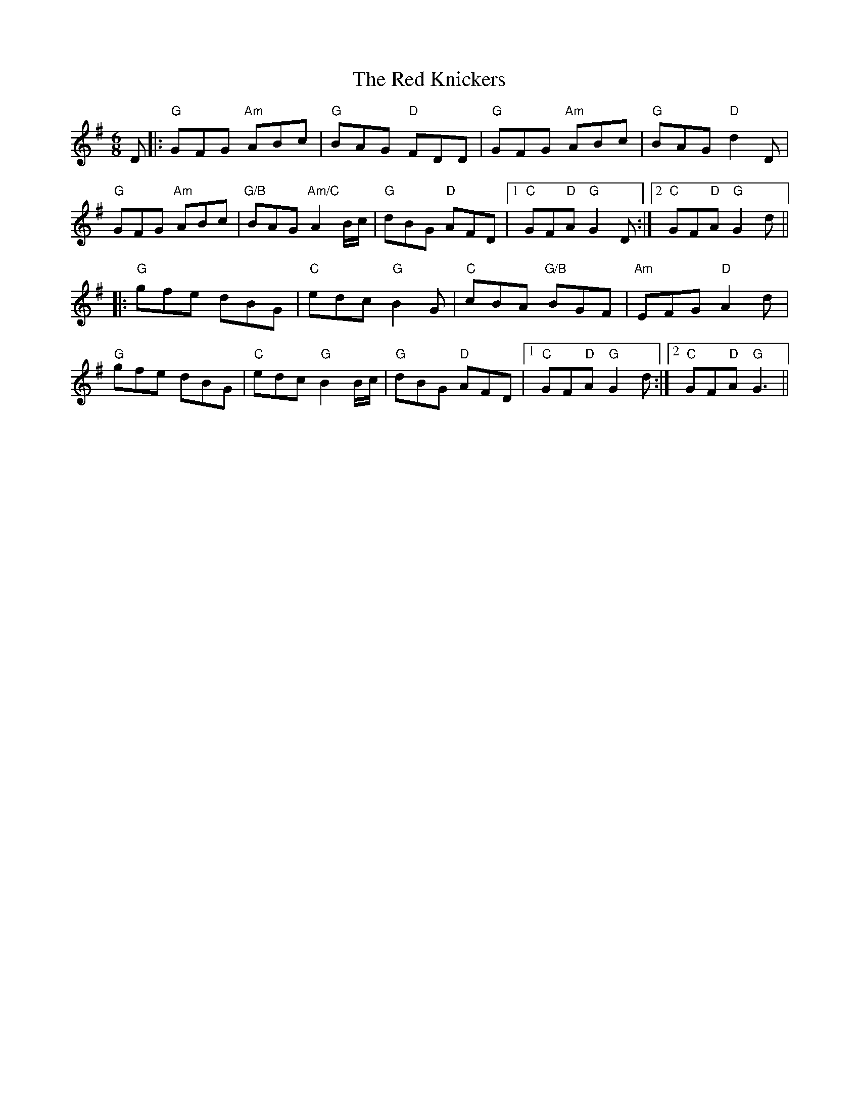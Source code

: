 X: 33894
T: Red Knickers, The
R: jig
M: 6/8
K: Gmajor
D|:"G"GFG "Am"ABc|"G"BAG "D"FDD|"G"GFG "Am"ABc|"G"BAG "D"d2D|
"G"GFG "Am"ABc|"G/B"BAG "Am/C"A2B/c/|"G"dBG "D"AFD|1 "C"GF"D"A "G"G2D:|2 "C"GF"D"A "G"G2d||
|:"G"gfe dBG|"C"edc "G"B2G|"C"cBA "G/B"BGF|"Am"EFG "D"A2d|
"G"gfe dBG|"C"edc "G"B2B/c/|"G"dBG "D"AFD|1 "C"GF"D"A "G"G2d:|2 "C"GF"D"A "G"G3||

